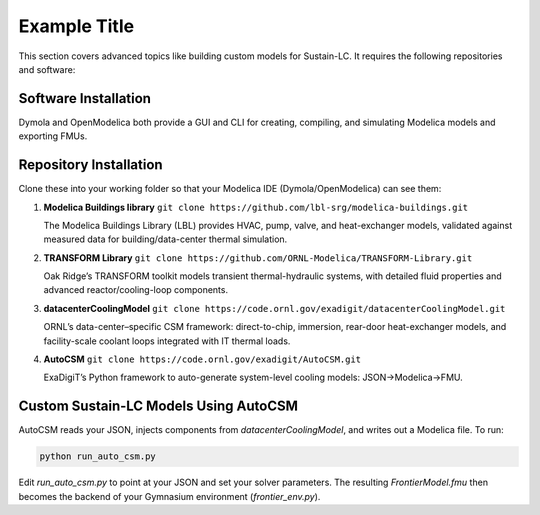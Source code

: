 Example Title
=============

This section covers advanced topics like building custom models for Sustain-LC. It requires the following repositories and software:

Software Installation
---------------------

Dymola and OpenModelica both provide a GUI and CLI for creating, compiling, and simulating Modelica models and exporting FMUs.

Repository Installation
-----------------------

Clone these into your working folder so that your Modelica IDE (Dymola/OpenModelica) can see them:

1. **Modelica Buildings library**  
   ``git clone https://github.com/lbl-srg/modelica-buildings.git``  

   The Modelica Buildings Library (LBL) provides HVAC, pump, valve, and heat-exchanger models, validated against measured data for building/data-center thermal simulation.

2. **TRANSFORM Library**  
   ``git clone https://github.com/ORNL-Modelica/TRANSFORM-Library.git``  

   Oak Ridge’s TRANSFORM toolkit models transient thermal-hydraulic systems, with detailed fluid properties and advanced reactor/cooling-loop components.

3. **datacenterCoolingModel**  
   ``git clone https://code.ornl.gov/exadigit/datacenterCoolingModel.git``  

   ORNL’s data-center–specific CSM framework: direct-to-chip, immersion, rear-door heat-exchanger models, and facility-scale coolant loops integrated with IT thermal loads.

4. **AutoCSM**  
   ``git clone https://code.ornl.gov/exadigit/AutoCSM.git``  

   ExaDigiT’s Python framework to auto-generate system-level cooling models: JSON→Modelica→FMU.

Custom Sustain-LC Models Using AutoCSM
--------------------------------------

AutoCSM reads your JSON, injects components from `datacenterCoolingModel`, and writes out a Modelica file. To run:

.. code-block:: bash

   python run_auto_csm.py

Edit `run_auto_csm.py` to point at your JSON and set your solver parameters. The resulting `FrontierModel.fmu` then becomes the backend of your Gymnasium environment (`frontier_env.py`).
